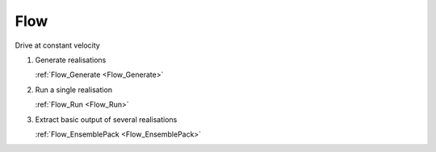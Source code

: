 Flow
----

Drive at constant velocity

1.  Generate realisations

    :ref:`Flow_Generate <Flow_Generate>`

2.  Run a single realisation

    :ref:`Flow_Run <Flow_Run>`

3.  Extract basic output of several realisations

    :ref:`Flow_EnsemblePack <Flow_EnsemblePack>`
